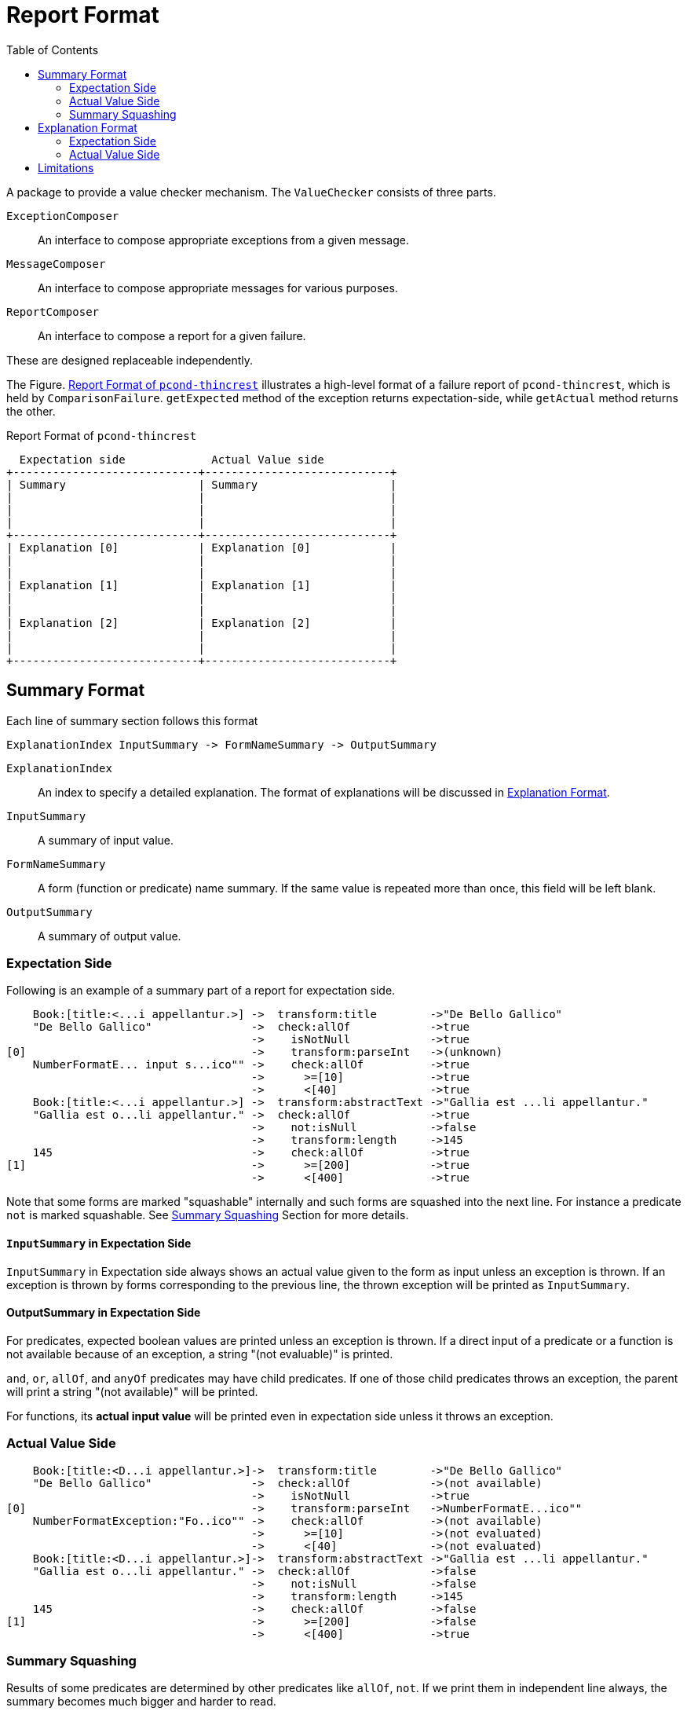:ditaa-option-separation: false
:toc:

= Report Format

A package to provide a value checker mechanism.
The `ValueChecker` consists of three parts.

`ExceptionComposer`:: An interface to compose appropriate exceptions from a given message.
`MessageComposer`:: An interface to compose appropriate messages for various purposes.
`ReportComposer`:: An interface to compose a report for a given failure.

These are designed replaceable independently.


The Figure. <<ReportFormat>> illustrates a high-level format of a failure report of `pcond-thincrest`, which is held by `ComparisonFailure`.
`getExpected` method of the exception returns expectation-side, while `getActual` method returns the other.

[[ReportFormat]]
[ditaa, width="80%"]
.Report Format of `pcond-thincrest`
----
  Expectation side             Actual Value side
+----------------------------+----------------------------+
| Summary                    | Summary                    |
|                            |                            |
|                            |                            |
|                            |                            |
+----------------------------+----------------------------+
| Explanation [0]            | Explanation [0]            |
|                            |                            |
|                            |                            |
| Explanation [1]            | Explanation [1]            |
|                            |                            |
|                            |                            |
| Explanation [2]            | Explanation [2]            |
|                            |                            |
|                            |                            |
+----------------------------+----------------------------+
----

== Summary Format

Each line of summary section follows this format

----
ExplanationIndex InputSummary -> FormNameSummary -> OutputSummary
----

`ExplanationIndex`::
An index to specify a detailed explanation.
The format of explanations will be discussed in <<ExplanationFormat>>.
`InputSummary`::
A summary of input value.
`FormNameSummary`::
A form (function or predicate) name summary.
If the same value is repeated more than once, this field will be left blank.
`OutputSummary`::
A summary of output value.

=== Expectation Side

Following is an example of a summary part of a report for expectation side.

[[SummaryFormatExpectation]]
----
    Book:[title:<...i appellantur.>] ->  transform:title        ->"De Bello Gallico"
    "De Bello Gallico"               ->  check:allOf            ->true
                                     ->    isNotNull            ->true
[0]                                  ->    transform:parseInt   ->(unknown)
    NumberFormatE... input s...ico"" ->    check:allOf          ->true
                                     ->      >=[10]             ->true
                                     ->      <[40]              ->true
    Book:[title:<...i appellantur.>] ->  transform:abstractText ->"Gallia est ...li appellantur."
    "Gallia est o...li appellantur." ->  check:allOf            ->true
                                     ->    not:isNull           ->false
                                     ->    transform:length     ->145
    145                              ->    check:allOf          ->true
[1]                                  ->      >=[200]            ->true
                                     ->      <[400]             ->true

----

Note that some forms are marked "squashable" internally and such forms are squashed into the next line.
For instance a predicate `not` is marked squashable.
See <<SummarySquashing>> Section for more details.

==== `InputSummary` in Expectation Side

`InputSummary` in Expectation side always shows an actual value given to the form as input unless an exception is thrown.
If an exception is thrown by forms corresponding to the previous line, the thrown exception will be printed as `InputSummary`.

==== OutputSummary in Expectation Side

For predicates, expected boolean values are printed unless an exception is thrown.
If a direct input of a predicate or a function is not available because of an exception, a string "(not evaluable)" is printed.

`and`, `or`, `allOf`, and `anyOf` predicates may have child predicates.
If one of those child predicates throws an exception, the parent will print a string "(not available)" will be printed.

For functions, its *actual input value* will be printed even in expectation side unless it throws an exception.

=== Actual Value Side

[[SummaryFormatActualValue]]
----
    Book:[title:<D...i appellantur.>]->  transform:title        ->"De Bello Gallico"
    "De Bello Gallico"               ->  check:allOf            ->(not available)
                                     ->    isNotNull            ->true
[0]                                  ->    transform:parseInt   ->NumberFormatE...ico""
    NumberFormatException:"Fo..ico"" ->    check:allOf          ->(not available)
                                     ->      >=[10]             ->(not evaluated)
                                     ->      <[40]              ->(not evaluated)
    Book:[title:<D...i appellantur.>]->  transform:abstractText ->"Gallia est ...li appellantur."
    "Gallia est o...li appellantur." ->  check:allOf            ->false
                                     ->    not:isNull           ->false
                                     ->    transform:length     ->145
    145                              ->    check:allOf          ->false
[1]                                  ->      >=[200]            ->false
                                     ->      <[400]             ->true

----

[[SummarySquashing]]
=== Summary Squashing


Results of some predicates are determined by other predicates like `allOf`, `not`.
If we print them in independent line always, the summary becomes much bigger and harder to read.

So, the `pcond` 's framework marks them `squashable` and print them in the same line with the predicate which its child.

For instance, a `not` predicate is printed as follows.

----
                                     ->    not:isNull->false
----

Following shows an example summary part before squashing:

.Before Squashing
----
    "hello"                          ->transform     ->5
                                     ->length        ->5
    5                                ->check         ->true
                                     ->>[1]          ->true
----

On the summary squashing happens in a way where:

- The first value is picked up for input
- The last value is picked up for output

That is, "FILO".
Form names are joined with `:`.

.Squashed
----
    "hello"                          ->transform:length->5
    5                                ->check:>[1]      ->true
----

Note that if a predicate marked `squashable` has more than one child, the squashing will not happen.



[[ExplanationFormat]]
== Explanation Format

When a leaf predicate or a function "fails", an explanation will be generated.


=== Expectation Side

In the expectation

[[DetailFormatExpectation_function]]
.Expectation Explanation for a Function
----

 .Detail of failure [0]
 ----
 transform:parseInt -> returns a value
 ----
----

Note that this feature has limitations as of `4.0.0-alpha2`.
See <<SquashedNameNotShown>> in the <<Limitations>> section.

[[DetailFormatExpectation_predicate]]
.Expectation Explanation for a Predicate
----
 .Detail of failure [1]
 ----
 >=[200]
 ----
----

Note that this feature has limitations as of `4.0.0-alpha2`.
See <<SquashedNameNotShown>> in the <<Limitations>> section.

=== Actual Value Side

In the actual value side, the input value that broke the expectation of a form is explained.

[[DetailFormatActualValue_exceptionNotThrown]]
.Actual Value Explanation for a Predicate Mismatch
----
 .Detail of failure [1]
 ----
 145
 ----
----

If the form throws an exception, its stacktrace will be printed additionally.

[[DetailFormatActualValue_exceptionThrown]]
.Actual Value Explanation for a Thrown Exception
----
 .Detail of failure [0]
 ----
 Input: 'De Bello Gallico'
 Input Type: java.lang.String
 Thrown Exception: 'java.lang.NumberFormatException'
 Exception Message: For input string: "De Bello Gallico"
     java.lang.NumberFormatException.forInputString(NumberFormatException.java:65)
     java.lang.Integer.parseInt(Integer.java:580)
     java.lang.Integer.parseInt(Integer.java:615)
     com.github.dakusui.pcond.core.printable.PrintableFunction.applyFunction (PrintableFunction.java:73)
     com.github.dakusui.pcond.core.currying.CurriedFunction.apply(CurriedFunction.java:17)
     com.github.dakusui.pcond.core.Evaluator$Impl.evaluate(Evaluator.java:357)

 ----
----


[[Limitations]]
== Limitations

- [[ExpectedValueNotShown]] Expected Value is not shown in an explanation.
- [[SquashedNameNotShown]] Squashed form name is not shown in an explanation.
